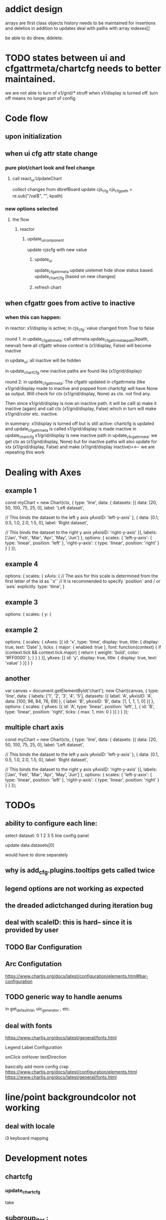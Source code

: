 * addict design
arrays are first class objects
history needs to be maintained for insertions and deletios in addition to updates
deal with paths with array indexes[]

be able to do dnew, ddelete.



* TODO states between ui and cfgattrmeta/chartcfg needs to better maintained.
we are not able to turn of x1/grid/* struff when x1/display is turned off.
turn off means no longer part of config


* Code flow
** upon initialization

** when ui cfg attr state change
*** pure plot/chart look and feel change
**** call react_ui:UpdateChart
collect changes from dbrefBoard
update cjs_cfg
cjs_cfg_path = re.sub("/val$", "", kpath)

*** new options selected
**** the flow
***** reactor
****** update_ui_component
update cjscfg with new value
******* update_ui
update_cfgattrmeta
update uielemet hide show status based.
update_chartCfg (based on new changes)
******* refresh chart


** when cfgattr goes from active to inactive
*** when this can happen:
in reactor:
  x1/display is active; in cjs_cfg: value changed from True to false

round 1:
in update_cfgattrmeta:
    call attrmeta.update_cfgattrmeta_kpath(kpath, newval)
    here all cfgattr whose context is (x1/display, False) will become inactive

in update_ui:
   all inactive will be hidden

in update_chartCfg
    new inactive paths are found like (x1/grid/display)

round 2:    
in update_cfgattrmeta:
    The cfgattr updated in cfgattrmeta (like x1/grid/display made to inactive and popped from chartcfg)
    will have None as output.
    Will check for ctx (x1/grid/display, None) as ctx.
    not find any.

    Then since x1/grid/display is now an inactive path. it will be calll a) make it inactive (again) and call
    ctx (x1/grid/display, False) which in turn will make x1/grid/color etc. inactive.


    
in summary:
x1/display is turned off but is still active:
  chartcfg is updated  and update_cfgattrmeta is called
         x1/grid/display is made inactive 
  in update_chartcfg 
        x1/grid/display is new inactive path
  in update_cfcgattrmeta:
          we get ctx as (x1/grid/display, None)
          but for inactive paths will also update for xtx
          (x1/grid/display, False) and make (x1/grid/display inactive)<<--- we are repeating this work
          
    
* Dealing with Axes
** example 1
const myChart = new Chart(ctx, {
    type: 'line',
    data: {
        datasets: [{
            data: [20, 50, 100, 75, 25, 0],
            label: 'Left dataset',

            // This binds the dataset to the left y axis
            yAxisID: 'left-y-axis'
        }, {
            data: [0.1, 0.5, 1.0, 2.0, 1.5, 0],
            label: 'Right dataset',

            // This binds the dataset to the right y axis
            yAxisID: 'right-y-axis'
        }],
        labels: ['Jan', 'Feb', 'Mar', 'Apr', 'May', 'Jun']
    },
    options: {
        scales: {
            'left-y-axis': {
                type: 'linear',
                position: 'left'
            },
            'right-y-axis': {
                type: 'linear',
                position: 'right'
            }
        }
    }
});


** example 4
options: {
    scales: {
      xAxis: {
        // The axis for this scale is determined from the first letter of the id as `'x'`
        // It is recommended to specify `position` and / or `axis` explicitly.
        type: 'time',
      }
      
** example 3
 options: {
        scales: {
            y: {
            
** example 2
options: {
  scales: {
    xAxes: [{
      id: 'x',
      type: 'time',
      display: true,
      title: {
        display: true,
        text: 'Date'
      },
      ticks: {
        major: {
          enabled: true
        },
        font: function(context) {
          if (context.tick && context.tick.major) {
            return {
              weight: 'bold',
              color: '#FF0000'
            };
          }
        }
      }
    }],
    yAxes: [{
      id: 'y',
      display: true,
      title: {
        display: true,
        text: 'value'
      }
    }]
  }
}

** another
var canvas = document.getElementById('chart');
new Chart(canvas, {
  type: 'line',
  data: {
    labels: ['1', '2', '3', '4', '5'],
    datasets: [{
      label: 'A',
      yAxisID: 'A',
      data: [100, 96, 84, 76, 69]
    }, {
      label: 'B',
      yAxisID: 'B',
      data: [1, 1, 1, 1, 0]
    }]
  },
  options: {
    scales: {
      yAxes: [{
        id: 'A',
        type: 'linear',
        position: 'left',
      }, {
        id: 'B',
        type: 'linear',
        position: 'right',
        ticks: {
          max: 1,
          min: 0
        }
      }]
    }
  }
});


** multiple chart axis
const myChart = new Chart(ctx, {
    type: 'line',
    data: {
        datasets: [{
            data: [20, 50, 100, 75, 25, 0],
            label: 'Left dataset',

            // This binds the dataset to the left y axis
            yAxisID: 'left-y-axis'
        }, {
            data: [0.1, 0.5, 1.0, 2.0, 1.5, 0],
            label: 'Right dataset',

            // This binds the dataset to the right y axis
            yAxisID: 'right-y-axis'
        }],
        labels: ['Jan', 'Feb', 'Mar', 'Apr', 'May', 'Jun']
    },
    options: {
        scales: {
            'left-y-axis': {
                type: 'linear',
                position: 'left'
            },
            'right-y-axis': {
                type: 'linear',
                position: 'right'
            }
        }
    }
});



* TODOs
** ability to configure each line:

select dataset: 0 1 2 3 5
line config panel

update data.datasets[0]

would have to done separately




** why is add_cfg.plugins.tooltips gets called twice


** legend options are not working as expected
** the dreaded adictchanged during iteration bug
** deal with scaleID: this is hard-- since it is provided by user

** TODO  Bar Configuration
** Arc Configutation
https://www.chartjs.org/docs/latest/configuration/elements.html#bar-configuration

** TODO generic way to handle aenums
in get_defaultVal, uic_generator , etc.
** deal with fonts
https://www.chartjs.org/docs/latest/general/fonts.html

Legend Label Configuration

onClick
onHover
textDirection

basically add more config crap
https://www.chartjs.org/docs/latest/configuration/elements.html
https://www.chartjs.org/docs/latest/general/fonts.html

* line/point backgroundcolor not working

** deal with locale
i3 keyboard mapping

* Development notes

** chartcfg
*** update_chartcfg
take

** subgroup_iter : 
** group
** update_cfgattrmeta(cjs_cfg, cfgAttrMeta)
look at new changes in cjs_cfg -- make  associated attributes in cfgAttrMeta active

* Journal and todos
** TODO stackW in cfgpanel_sbs for gutter width

* enough
** all ColorSelector  should be populated have default value

* Vocabulary
** cfgattrmeta
a really bad name
-- for chartjs-config-attributes and its metadata details.
** cjs_cfg
keeps track of user prefrences
** ui_cfg
keeps track of ui elements

** cjs_plt_cfg
the cfg for chartjs


* Asthetics todo
select box color gray/1


* requirement
** github
versa-engine
addict
justpy-chartjs
** pip
jsbeautifier
demjson3



* Programming Guidelines
** attrmeta.py
all things about attrmeta.
attrmeta contains metadata abouts config attributes
** cfgattrmeta
is a json/addict that over attrmeta in same path order as chartjs might expect it.
** update_cfgattrmeta when uielem state changes on front end.
update cfgattrmeta if  uielem state changes on front end.
attrmeta_in_context((kpath, value), cfgattrmeta)  will return all attrmeta that are active
in that ui_state
** update cjs_cfg
for all the newly active attrmeta -- add the corresponding kpath and default value to cjs_cfg




* various ways to configure chartjs

*** title attr config




*** TODO background as pattern
#+BEGIN_SRC
  const img = new Image();
img.src = 'https://example.com/my_image.png';
img.onload = function() {
    const ctx = document.getElementById('canvas').getContext('2d');
    const fillPattern = ctx.createPattern(img, 'repeat');
    const chart = new Chart(ctx, {
        data: {
            labels: ['Item 1', 'Item 2', 'Item 3'],
            datasets: [{
                data: [10, 20, 30],
                backgroundColor: fillPattern
            }]
        }
    });
};
#+END_SRC


#+BEGIN_SRC
const chartData = {
    datasets: [{
        data: [45, 25, 20, 10],
        backgroundColor: [
            pattern.draw('square', '#ff6384'),
            pattern.draw('circle', '#36a2eb'),
            pattern.draw('diamond', '#cc65fe'),
            pattern.draw('triangle', '#ffce56')
        ]
    }],
    labels: ['Red', 'Blue', 'Purple', 'Yellow']
};
#+END_SRC

** data
type
data(datasets, labels)
*** multiline labels
*** TODO custom  data access paths
parsing/xAxisKey
parsing/yAxisKey
*** TODO pie/doughnut chart type
type: 'doughnut',
data: {
    datasets: [{
        data: [{id: 'Sales', nested: {value: 1500}}, {id: 'Purchases', nested: {value: 500}}]
    }]
},
options: {
    parsing: {
        key: 'nested.value'
    }
}

In this mode, property name is used for index scale and value for value scale.
For vertical charts, index scale is x and value scale is y.

